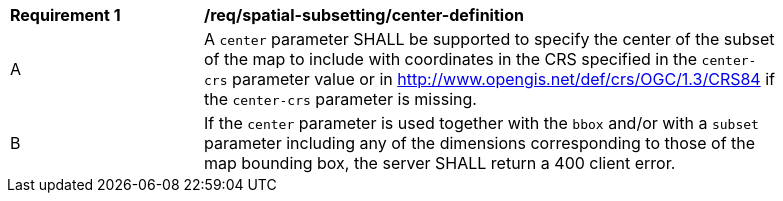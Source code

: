 [[req_spatial-subsetting_center-definition]]
[width="90%",cols="2,6a"]
|===
^|*Requirement {counter:req-id}* |*/req/spatial-subsetting/center-definition*
^|A |A `center` parameter SHALL be supported to specify the center of the subset of the map to include with coordinates in the CRS specified in the `center-crs` parameter value or in http://www.opengis.net/def/crs/OGC/1.3/CRS84 if the `center-crs` parameter is missing.
^|B |If the `center` parameter is used together with the `bbox` and/or with a `subset` parameter including any of the dimensions corresponding to those of the map bounding box, the server SHALL return a 400 client error.
|===
